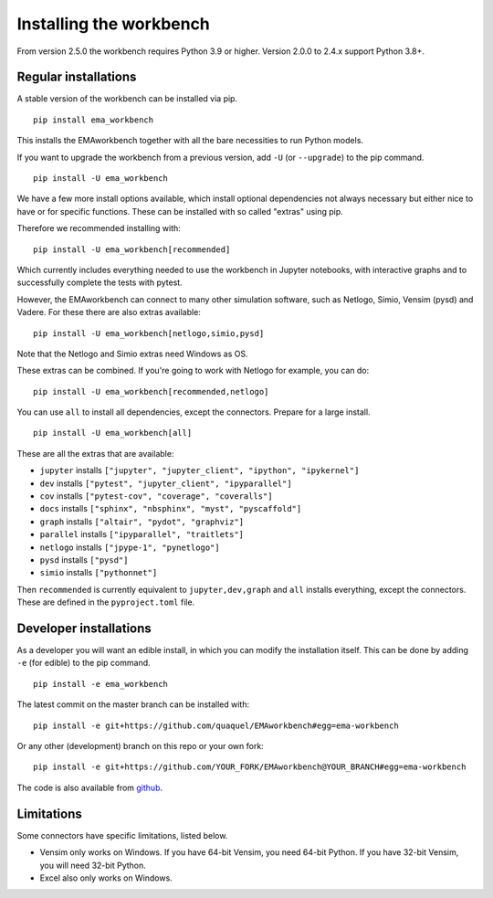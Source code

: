 ************************
Installing the workbench
************************

From version 2.5.0 the workbench requires Python 3.9 or higher. Version 2.0.0 to 2.4.x support Python 3.8+.

Regular installations
#####################

A stable version of the workbench can be installed via pip. ::

	pip install ema_workbench

This installs the EMAworkbench together with all the bare necessities to run Python models.

If you want to upgrade the workbench from a previous version, add ``-U`` (or ``--upgrade``) to the pip command. ::

	pip install -U ema_workbench

We have a few more install options available, which install optional dependencies not always necessary but either nice to have or for specific functions. These can be installed with so called "extras" using pip.

Therefore we recommended installing with::

	pip install -U ema_workbench[recommended]

Which currently includes everything needed to use the workbench in Jupyter notebooks, with interactive graphs and to successfully complete the tests with pytest.

However, the EMAworkbench can connect to many other simulation software, such as Netlogo, Simio, Vensim (pysd) and Vadere. For these there are also extras available::

	pip install -U ema_workbench[netlogo,simio,pysd]

Note that the Netlogo and Simio extras need Windows as OS.

These extras can be combined. If you're going to work with Netlogo for example, you can do::

	pip install -U ema_workbench[recommended,netlogo]

You can use ``all`` to install all dependencies, except the connectors. Prepare for a large install. ::

	pip install -U ema_workbench[all]

These are all the extras that are available:

- ``jupyter`` installs ``["jupyter", "jupyter_client", "ipython", "ipykernel"]``
- ``dev`` installs ``["pytest", "jupyter_client", "ipyparallel"]``
- ``cov`` installs ``["pytest-cov", "coverage", "coveralls"]``
- ``docs`` installs ``["sphinx", "nbsphinx", "myst", "pyscaffold"]``
- ``graph`` installs ``["altair", "pydot", "graphviz"]``
- ``parallel`` installs ``["ipyparallel", "traitlets"]``

- ``netlogo`` installs ``["jpype-1", "pynetlogo"]``
- ``pysd`` installs ``["pysd"]``
- ``simio`` installs ``["pythonnet"]``

Then ``recommended`` is currently equivalent to ``jupyter,dev,graph`` and ``all`` installs everything, except the connectors. These are defined in the ``pyproject.toml`` file.

Developer installations
#######################

As a developer you will want an edible install, in which you can modify the installation itself. This can be done by adding ``-e`` (for edible) to the pip command. ::

	pip install -e ema_workbench

The latest commit on the master branch can be installed with::

	pip install -e git+https://github.com/quaquel/EMAworkbench#egg=ema-workbench

Or any other (development) branch on this repo or your own fork::

	pip install -e git+https://github.com/YOUR_FORK/EMAworkbench@YOUR_BRANCH#egg=ema-workbench

The code is also available from `github <https://github.com/quaquel/EMAworkbench>`_.

Limitations
###########

Some connectors have specific limitations, listed below.

* Vensim only works on Windows. If you have 64-bit Vensim, you need 64-bit Python.
  If you have 32-bit Vensim, you will need 32-bit Python.
* Excel also only works on Windows.
